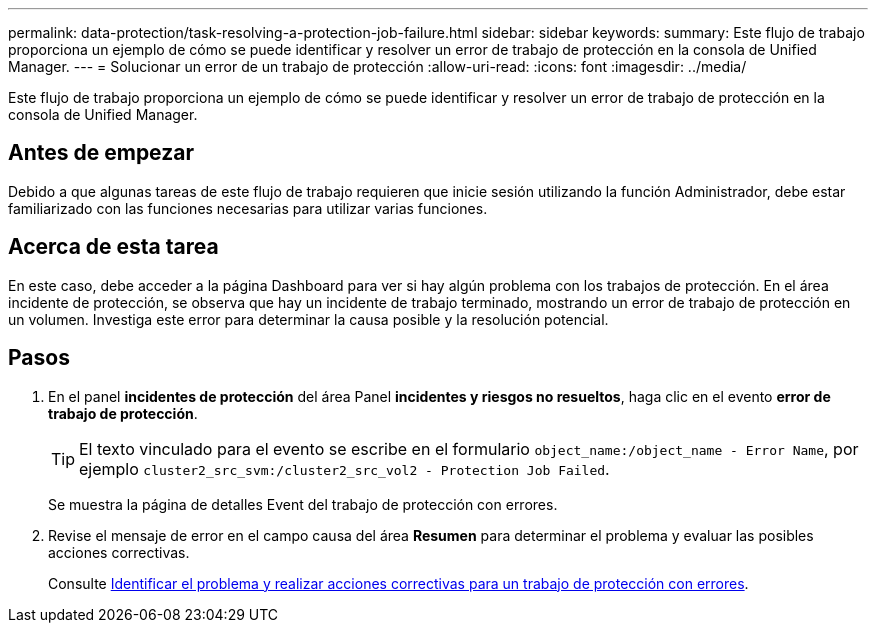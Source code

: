 ---
permalink: data-protection/task-resolving-a-protection-job-failure.html 
sidebar: sidebar 
keywords:  
summary: Este flujo de trabajo proporciona un ejemplo de cómo se puede identificar y resolver un error de trabajo de protección en la consola de Unified Manager. 
---
= Solucionar un error de un trabajo de protección
:allow-uri-read: 
:icons: font
:imagesdir: ../media/


[role="lead"]
Este flujo de trabajo proporciona un ejemplo de cómo se puede identificar y resolver un error de trabajo de protección en la consola de Unified Manager.



== Antes de empezar

Debido a que algunas tareas de este flujo de trabajo requieren que inicie sesión utilizando la función Administrador, debe estar familiarizado con las funciones necesarias para utilizar varias funciones.



== Acerca de esta tarea

En este caso, debe acceder a la página Dashboard para ver si hay algún problema con los trabajos de protección. En el área incidente de protección, se observa que hay un incidente de trabajo terminado, mostrando un error de trabajo de protección en un volumen. Investiga este error para determinar la causa posible y la resolución potencial.



== Pasos

. En el panel *incidentes de protección* del área Panel *incidentes y riesgos no resueltos*, haga clic en el evento *error de trabajo de protección*.
+
[TIP]
====
El texto vinculado para el evento se escribe en el formulario `object_name:/object_name - Error Name`, por ejemplo `cluster2_src_svm:/cluster2_src_vol2 - Protection Job Failed`.

====
+
Se muestra la página de detalles Event del trabajo de protección con errores.

. Revise el mensaje de error en el campo causa del área *Resumen* para determinar el problema y evaluar las posibles acciones correctivas.
+
Consulte xref:task-identifying-the-problem-and-performing-corrective-actions-for-a-failed-protection-job.adoc[Identificar el problema y realizar acciones correctivas para un trabajo de protección con errores].


